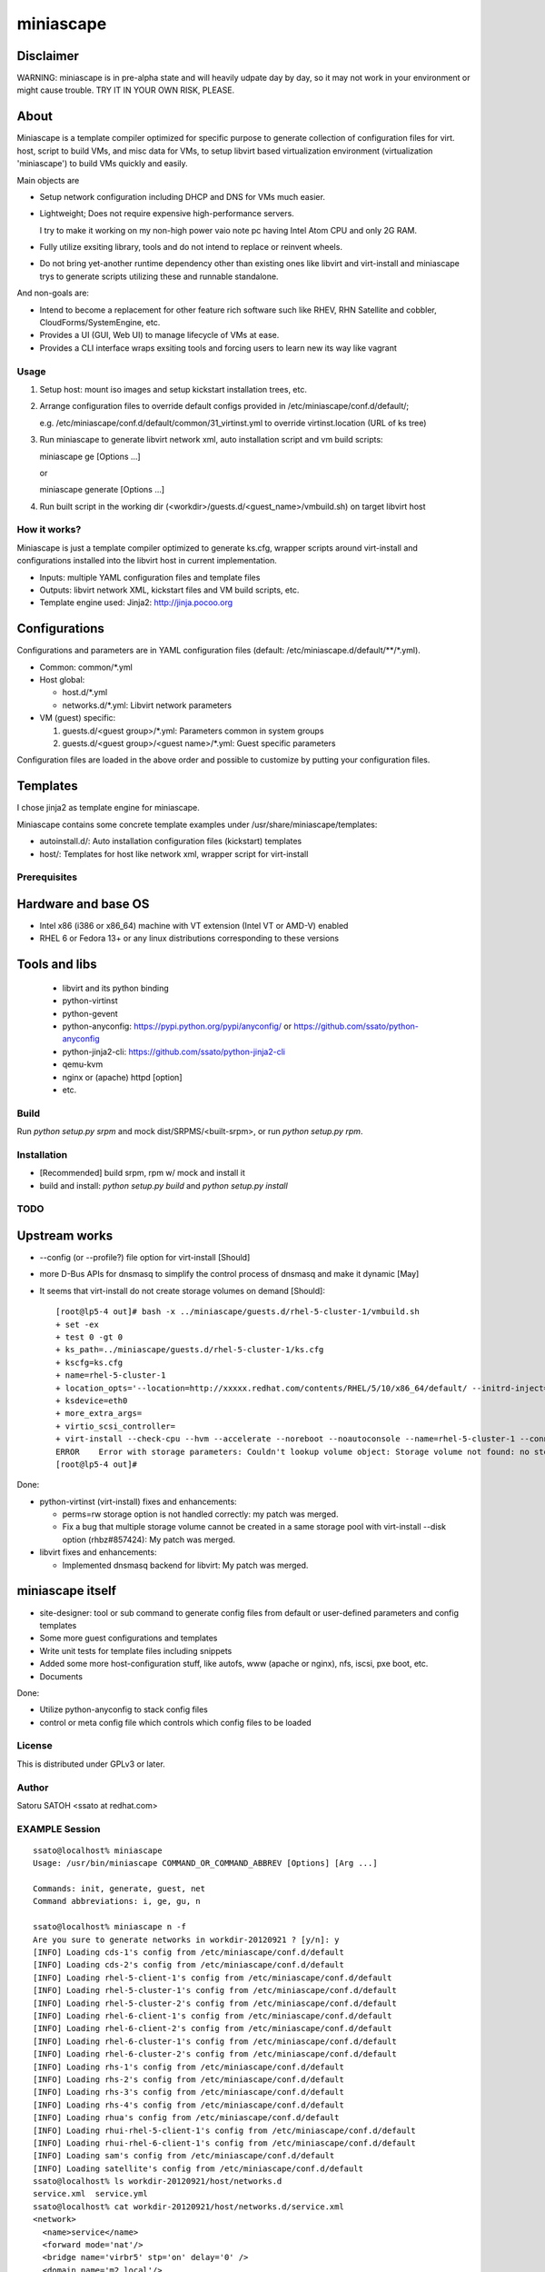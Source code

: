 ============
miniascape
============

Disclaimer
-----------

WARNING: miniascape is in pre-alpha state and will heavily udpate day by day,
so it may not work in your environment or might cause trouble. TRY IT IN YOUR
OWN RISK, PLEASE.

About
-------

Miniascape is a template compiler optimized for specific purpose to generate
collection of configuration files for virt. host, script to build VMs, and misc
data for VMs, to setup libvirt based virtualization environment (virtualization
'miniascape') to build VMs quickly and easily.

Main objects are

* Setup network configuration including DHCP and DNS for VMs much easier.

* Lightweight; Does not require expensive high-performance servers.
  
  I try to make it working on my non-high power vaio note pc having Intel Atom
  CPU and only 2G RAM.

* Fully utilize exsiting library, tools and do not intend to replace or
  reinvent wheels.

* Do not bring yet-another runtime dependency other than existing ones
  like libvirt and virt-install and miniascape trys to generate scripts
  utilizing these and runnable standalone.

And non-goals are:

* Intend to become a replacement for other feature rich software such like
  RHEV, RHN Satellite and cobbler, CloudForms/SystemEngine, etc.

* Provides a UI (GUI, Web UI) to manage lifecycle of VMs at ease.
* Provides a CLI interface wraps exsiting tools and forcing users to learn new
  its way like vagrant

Usage
========

1. Setup host: mount iso images and setup kickstart installation trees, etc.
2. Arrange configuration files to override default configs provided in /etc/miniascape/conf.d/default/;

   e.g. /etc/miniascape/conf.d/default/common/31_virtinst.yml to override
   virtinst.location (URL of ks tree)

3. Run miniascape to generate libvirt network xml, auto installation script and
   vm build scripts:

   miniascape ge [Options ...]

   or 

   miniascape generate [Options ...]

4. Run built script in the working dir (<workdir>/guests.d/<guest_name>/vmbuild.sh)
   on target libvirt host

How it works?
==============

Miniascape is just a template compiler optimized to generate ks.cfg, wrapper
scripts around virt-install and configurations installed into the libvirt host
in current implementation.

* Inputs: multiple YAML configuration files and template files
* Outputs: libvirt network XML, kickstart files and VM build scripts, etc.
* Template engine used: Jinja2: http://jinja.pocoo.org

Configurations
----------------

Configurations and parameters are in YAML configuration files (default:
/etc/miniascape.d/default/\*\*/\*.yml).

* Common: common/\*.yml

* Host global:

  * host.d/\*.yml
  * networks.d/\*.yml: Libvirt network parameters

* VM (guest) specific:

  1. guests.d/<guest group>/\*.yml: Parameters common in system groups
  2. guests.d/<guest group>/<guest name>/\*.yml: Guest specific parameters

Configuration files are loaded in the above order and possible to customize by
putting your configuration files.

Templates
----------

I chose jinja2 as template engine for miniascape.

Miniascape contains some concrete template examples under
/usr/share/miniascape/templates:

* autoinstall.d/: Auto installation configuration files (kickstart) templates
* host/: Templates for host like network xml, wrapper script for virt-install

Prerequisites
==============

Hardware and base OS
----------------------

* Intel x86 (i386 or x86_64) machine with VT extension (Intel VT or AMD-V) enabled
* RHEL 6 or Fedora 13+ or any linux distributions corresponding to these versions

Tools and libs
-------------------

 * libvirt and its python binding
 * python-virtinst
 * python-gevent
 * python-anyconfig: https://pypi.python.org/pypi/anyconfig/ or https://github.com/ssato/python-anyconfig
 * python-jinja2-cli: https://github.com/ssato/python-jinja2-cli
 * qemu-kvm
 * nginx or (apache) httpd [option]
 * etc.

Build
========

Run `python setup.py srpm` and mock dist/SRPMS/<built-srpm>, or 
run `python setup.py rpm`.

Installation
=============

* [Recommended] build srpm, rpm w/ mock and install it
* build and install: `python setup.py build` and `python setup.py install`

TODO
======

Upstream works
----------------

* --config (or --profile?) file option for virt-install [Should]
* more D-Bus APIs for dnsmasq to simplify the control process of dnsmasq and
  make it dynamic [May]

* It seems that virt-install do not create storage volumes on demand [Should]:

  ::

    [root@lp5-4 out]# bash -x ../miniascape/guests.d/rhel-5-cluster-1/vmbuild.sh
    + set -ex
    + test 0 -gt 0
    + ks_path=../miniascape/guests.d/rhel-5-cluster-1/ks.cfg
    + kscfg=ks.cfg
    + name=rhel-5-cluster-1
    + location_opts='--location=http://xxxxx.redhat.com/contents/RHEL/5/10/x86_64/default/ --initrd-inject=../miniascape/guests.d/rhel-5-cluster-1/ks.cfg'
    + ksdevice=eth0
    + more_extra_args=
    + virtio_scsi_controller=
    + virt-install --check-cpu --hvm --accelerate --noreboot --noautoconsole --name=rhel-5-cluster-1 --connect=qemu:///system --wait=12 --ram=512 --arch=x86_64 --vcpus=1 --graphics vnc --os-type=linux --os-variant=rhel5.4 --location=http://xxxxxx.redhat.com/contents/RHEL/5/10/x86_64/default/ --initrd-inject=../miniascape/guests.d/rhel-5-cluster-1/ks.cfg '--extra-args=ks=file:/ks.cfg ksdevice=eth0 ' --disk pool=default,format=qcow2,cache=none,size=5,bus=virtio --disk vol=default/rhel-5-cluster-data-1.img,format=qcow2,cache=none,size=1,bus=virtio,perms=sh --network network=service,model=virtio,mac=52:54:00:05:01:01 --network network=default,model=virtio,mac=52:54:00:02:01:01
    ERROR    Error with storage parameters: Couldn't lookup volume object: Storage volume not found: no storage vol with matching name 'rhel-5-cluster-data-1.img'
    [root@lp5-4 out]#


Done:

* python-virtinst (virt-install) fixes and enhancements:

  * perms=rw storage option is not handled correctly: my patch was merged.
  * Fix a bug that multiple storage volume cannot be created in a same storage
    pool with virt-install --disk option (rhbz#857424): My patch was merged.

* libvirt fixes and enhancements:

  * Implemented dnsmasq backend for libvirt: My patch was merged.

miniascape itself
-------------------

* site-designer: tool or sub command to generate config files from default or
  user-defined parameters and config templates

* Some more guest configurations and templates
* Write unit tests for template files including snippets
* Added some more host-configuration stuff, like autofs, www (apache or nginx),
  nfs, iscsi, pxe boot, etc.
* Documents

Done:

* Utilize python-anyconfig to stack config files
* control or meta config file which controls which config files to be loaded

License
=========

This is distributed under GPLv3 or later.

Author
========

Satoru SATOH <ssato at redhat.com>

EXAMPLE Session
=================

::

  ssato@localhost% miniascape
  Usage: /usr/bin/miniascape COMMAND_OR_COMMAND_ABBREV [Options] [Arg ...]

  Commands: init, generate, guest, net
  Command abbreviations: i, ge, gu, n

  ssato@localhost% miniascape n -f
  Are you sure to generate networks in workdir-20120921 ? [y/n]: y
  [INFO] Loading cds-1's config from /etc/miniascape/conf.d/default
  [INFO] Loading cds-2's config from /etc/miniascape/conf.d/default
  [INFO] Loading rhel-5-client-1's config from /etc/miniascape/conf.d/default
  [INFO] Loading rhel-5-cluster-1's config from /etc/miniascape/conf.d/default
  [INFO] Loading rhel-5-cluster-2's config from /etc/miniascape/conf.d/default
  [INFO] Loading rhel-6-client-1's config from /etc/miniascape/conf.d/default
  [INFO] Loading rhel-6-client-2's config from /etc/miniascape/conf.d/default
  [INFO] Loading rhel-6-cluster-1's config from /etc/miniascape/conf.d/default
  [INFO] Loading rhel-6-cluster-2's config from /etc/miniascape/conf.d/default
  [INFO] Loading rhs-1's config from /etc/miniascape/conf.d/default
  [INFO] Loading rhs-2's config from /etc/miniascape/conf.d/default
  [INFO] Loading rhs-3's config from /etc/miniascape/conf.d/default
  [INFO] Loading rhs-4's config from /etc/miniascape/conf.d/default
  [INFO] Loading rhua's config from /etc/miniascape/conf.d/default
  [INFO] Loading rhui-rhel-5-client-1's config from /etc/miniascape/conf.d/default
  [INFO] Loading rhui-rhel-6-client-1's config from /etc/miniascape/conf.d/default
  [INFO] Loading sam's config from /etc/miniascape/conf.d/default
  [INFO] Loading satellite's config from /etc/miniascape/conf.d/default
  ssato@localhost% ls workdir-20120921/host/networks.d
  service.xml  service.yml
  ssato@localhost% cat workdir-20120921/host/networks.d/service.xml
  <network>
    <name>service</name>
    <forward mode='nat'/>
    <bridge name='virbr5' stp='on' delay='0' />
    <domain name='m2.local'/>
    <dns>
      <!-- Libvirt host aliases: -->
      <host ip='192.168.155.254'><hostname>gw.m2.local</hostname></host>
      <host ip='192.168.155.254'><hostname>ks.m2.local</hostname></host>
      <!-- TODO: Parameterize the followings and get from config files -->
      <host ip='192.168.155.100'><hostname>rhel-5-cluster.m2.local</hostname></host>
      <host ip='192.168.155.110'><hostname>rhel-6-cluster.m2.local</hostname></host>
      <host ip='192.168.155.10'><hostname>satellite.m2.local</hostname></host>
      <host ip='192.168.155.15'><hostname>sam.m2.local</hostname></host>
      <host ip='192.168.155.20'><hostname>rhua.m2.local</hostname></host>
      <host ip='192.168.155.21'><hostname>cds-1.m2.local</hostname></host>
      <host ip='192.168.155.22'><hostname>cds-2.m2.local</hostname></host>
      <host ip='192.168.155.51'><hostname>rhs-1.m2.local</hostname></host>
      <host ip='192.168.155.52'><hostname>rhs-2.m2.local</hostname></host>
      <host ip='192.168.155.53'><hostname>rhs-3.m2.local</hostname></host>
      <host ip='192.168.155.54'><hostname>rhs-4.m2.local</hostname></host>
      <host ip='192.168.155.101'><hostname>rhel-5-cluster-1.m2.local</hostname></host>
      <host ip='192.168.155.102'><hostname>rhel-5-cluster-2.m2.local</hostname></host>
      <host ip='192.168.155.111'><hostname>rhel-6-cluster-1.m2.local</hostname></host>
      <host ip='192.168.155.112'><hostname>rhel-6-cluster-2.m2.local</hostname></host>
      <host ip='192.158.155.151'><hostname>rhel-5-client-1.m2.local</hostname></host>
      <host ip='192.168.155.161'><hostname>rhel-6-client-1.m2.local</hostname></host>
      <host ip='192.168.155.162'><hostname>rhel-6-client-2.m2.local</hostname></host>
    </dns>
    <ip address='192.168.155.254' netmask='255.255.255.0'>
      <dhcp>
        <range start='192.168.155.200' end='192.168.155.250'/>
        <host mac='52:54:00:05:00:10' name='satellite.m2.local' ip='192.168.155.10'/>
        <host mac='52:54:00:05:00:15' name='sam.m2.local' ip='192.168.155.15'/>
        <host mac='52:54:00:05:00:20' name='rhua.m2.local' ip='192.168.155.20'/>
        <host mac='52:54:00:05:00:21' name='cds-1.m2.local' ip='192.168.155.21'/>
        <host mac='52:54:00:05:00:22' name='cds-2.m2.local' ip='192.168.155.22'/>
        <host mac='52:54:00:05:00:51' name='rhs-1.m2.local' ip='192.168.155.51'/>
        <host mac='52:54:00:05:00:52' name='rhs-2.m2.local' ip='192.168.155.52'/>
        <host mac='52:54:00:05:00:53' name='rhs-3.m2.local' ip='192.168.155.53'/>
        <host mac='52:54:00:05:00:54' name='rhs-4.m2.local' ip='192.168.155.54'/>
        <host mac='52:54:00:05:01:01' name='rhel-5-cluster-1.m2.local' ip='192.168.155.101'/>
        <host mac='52:54:00:05:01:02' name='rhel-5-cluster-2.m2.local' ip='192.168.155.102'/>
        <host mac='52:54:00:05:01:11' name='rhel-6-cluster-1.m2.local' ip='192.168.155.111'/>
        <host mac='52:54:00:05:01:12' name='rhel-6-cluster-2.m2.local' ip='192.168.155.112'/>
        <host mac='52:54:00:05:01:51' name='rhel-5-client-1.m2.local' ip='192.158.155.151'/>
        <host mac='52:54:00:05:01:61' name='rhel-6-client-1.m2.local' ip='192.168.155.161'/>
        <host mac='52:54:00:05:01:62' name='rhel-6-client-2.m2.local' ip='192.168.155.162'/>
      </dhcp>
    </ip>
  </network>
  ssato@localhost% sudo virsh net-define workdir-20120921/host/networks.d/service.xml
  [sudo] password for ssato:
  ...
  ssato@localhost% sudo virsh net-start service
  ...
  ssato@localhost% sudo virsh net-autostart service
  ...
  ssato@localhost% miniascape gu -h
  Usage: miniascape [OPTION ...] [NAME]

  Options:
    -h, --help            show this help message and exit
    -t TMPLDIR, --tmpldir=TMPLDIR
                          Template top dir[s]
                          [[/usr/share/miniascape/templates]]
    -c CONFDIR, --confdir=CONFDIR
                          Configurations (context files) top dir
                          [/etc/miniascape/conf.d/default]
    -w WORKDIR, --workdir=WORKDIR
                          Working dir to dump results
                          [workdir-20120921/guests.d/<NAME>]
    -A, --genall          Generate configs for all guests
    -D, --debug           Debug mode
  ssato@localhost% miniascape gu
  Usage: miniascape [OPTION ...] [NAME]

  Options:
    -h, --help            show this help message and exit
    -t TMPLDIR, --tmpldir=TMPLDIR
                          Template top dir[s]
                          [[/usr/share/miniascape/templates]]
    -c CONFDIR, --confdir=CONFDIR
                          Configurations (context files) top dir
                          [/etc/miniascape/conf.d/default]
    -w WORKDIR, --workdir=WORKDIR
                          Working dir to dump results
                          [workdir-20120921/guests.d/<NAME>]
    -A, --genall          Generate configs for all guests
    -D, --debug           Debug mode

  Available VMs: cds-1, cds-2, rhel-5-client-1, rhel-5-cluster-1,
  rhel-5-cluster-2, rhel-6-client-1, rhel-6-client-2, rhel-6-cluster-1,
  rhel-6-cluster-2, rhs-1, rhs-2, rhs-3, rhs-4, rhua, rhui-rhel-5-client-1,
  rhui-rhel-6-client-1, sam, satellite
  ssato@localhost% miniascape gu sam -w workdir-20120921/guests.d/sam
  [INFO] Generating setup data archive to embedded: sam
  [INFO] Generating workdir-20120921/guests.d/sam/ks.cfg from sam-ks.cfg [autoinst]
  [INFO] Generating workdir-20120921/guests.d/sam/vmbuild.sh from vmbuild.sh [virtinst]
  ssato@localhost% sudo bash -x ./workdir-20120921/guests.d/sam/vmbuild.sh
  + set -ex
  + test 0 -gt 0
  + ks_path=./workdir-20120921/guests.d/sam/ks.cfg
  + kscfg=ks.cfg
  + location=http://ks.m2.local/contents/RHEL/6/3/x86_64/default/
  + virt-install --check-cpu --hvm --accelerate --noreboot --noautoconsole --name=sam --connect=qemu:///system --wait=20 --ram=2048 --arch=x86_64 --vcpus=2 --graphics vnc --os-type=linux --os-variant=rhel6 --location=http://ks.m2.local/contents/RHEL/6/3/x86_64/default/ --initrd-inject=./workdir-20120921/guests.d/sam/ks.cfg --disk pool=default,format=qcow2,cache=none,size=5 --network network=service,model=virtio,mac=52:54:00:05:00:15 '--extra-args=ks=file:/ks.cfg ksdevice=eth0 '

  Starting install...
  Retrieving file vmlinuz...                                    | 7.6 MB     00:00 !!!
  Retrieving file initrd.img...                                 |  58 MB     00:00 !!!
  Allocating 'sam-2.img'                                        | 5.0 GB     00:00
  Creating domain...                                            |    0 B     00:00
  Domain installation still in progress. Waiting 20 minutes for installation to complete.
  ssato@localhost%

.. vim:sw=2:ts=2:et:
